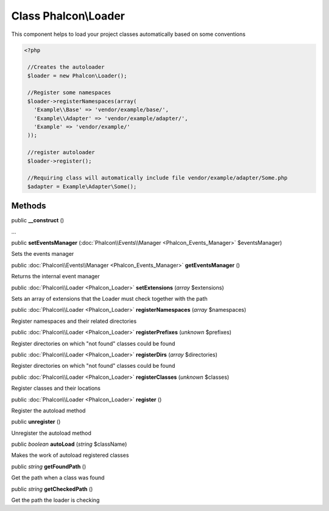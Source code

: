 Class **Phalcon\\Loader**
=========================

This component helps to load your project classes automatically based on some conventions 

.. code-block:: php

    <?php

     //Creates the autoloader
     $loader = new Phalcon\Loader();
    
     //Register some namespaces
     $loader->registerNamespaces(array(
       'Example\\Base' => 'vendor/example/base/',
       'Example\\Adapter' => 'vendor/example/adapter/',
       'Example' => 'vendor/example/'
     ));
    
     //register autoloader
     $loader->register();
    
     //Requiring class will automatically include file vendor/example/adapter/Some.php
     $adapter = Example\Adapter\Some();



Methods
---------

public  **__construct** ()

...


public  **setEventsManager** (:doc:`Phalcon\\Events\\Manager <Phalcon_Events_Manager>` $eventsManager)

Sets the events manager



public :doc:`Phalcon\\Events\\Manager <Phalcon_Events_Manager>`  **getEventsManager** ()

Returns the internal event manager



public :doc:`Phalcon\\Loader <Phalcon_Loader>`  **setExtensions** (*array* $extensions)

Sets an array of extensions that the Loader must check together with the path



public :doc:`Phalcon\\Loader <Phalcon_Loader>`  **registerNamespaces** (*array* $namespaces)

Register namespaces and their related directories



public :doc:`Phalcon\\Loader <Phalcon_Loader>`  **registerPrefixes** (*unknown* $prefixes)

Register directories on which "not found" classes could be found



public :doc:`Phalcon\\Loader <Phalcon_Loader>`  **registerDirs** (*array* $directories)

Register directories on which "not found" classes could be found



public :doc:`Phalcon\\Loader <Phalcon_Loader>`  **registerClasses** (*unknown* $classes)

Register classes and their locations



public :doc:`Phalcon\\Loader <Phalcon_Loader>`  **register** ()

Register the autoload method



public  **unregister** ()

Unregister the autoload method



public *boolean*  **autoLoad** (*string* $className)

Makes the work of autoload registered classes



public *string*  **getFoundPath** ()

Get the path when a class was found



public *string*  **getCheckedPath** ()

Get the path the loader is checking




